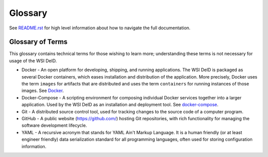 Glossary
========

See `README.rst <../README.rst>`_ for high level information about how to navigate the full documentation.

Glossary of Terms
-----------------

This glossary contains technical terms for those wishing to learn more; understanding these terms is not necessary for usage of the WSI DeID.

* Docker - An open platform for developing, shipping, and running applications. The WSI DeID is packaged as several Docker containers, which eases installation and distribution of the application. More precisely, Docker uses the term ``images`` for artifacts that are distributed and uses the term ``containers`` for running instances of those images. See `Docker <https://docs.docker.com/install/>`_.
* Docker-Compose - A scripting environment for composing individual Docker services together into a larger application. Used by the WSI DeID as an installation and deployment tool. See `docker-compose <https://docs.docker.com/compose/install/>`_.
* Git - A distributed source control tool, used for tracking changes to the source code of a computer program.
* GitHub - A public website (https://github.com/) hosting Git repositories, with rich functionality for managing the software development lifecycle.
* YAML - A recursive acronym that stands for YAML Ain't Markup Language. It is a human friendly (or at least engineer friendly) data serialization standard for all programming languages, often used for storing configuration information.
